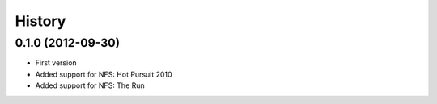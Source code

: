 .. :changelog:

History
-------

0.1.0 (2012-09-30)
++++++++++++++++++++

- First version
- Added support for NFS: Hot Pursuit 2010
- Added support for NFS: The Run